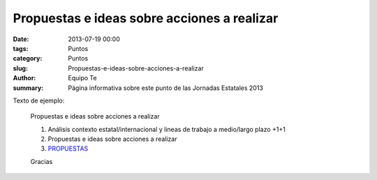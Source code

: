 Propuestas e ideas sobre acciones a realizar
############################################

:date: 2013-07-19 00:00
:tags: Puntos
:category: Puntos
:slug: Propuestas-e-ideas-sobre-acciones-a-realizar
:author: Equipo Te
:summary: Página informativa sobre este punto de las Jornadas Estatales 2013

Texto de ejemplo:

    Propuestas e ideas sobre acciones a realizar

    #. Análisis contexto estatal/internacional y lineas de trabajo a medio/largo plazo  +1+1
    #. Propuestas e ideas sobre acciones a realizar
    #. `PROPUESTAS <http://titanpad.com/propuestasdry2013>`_

    Gracias
